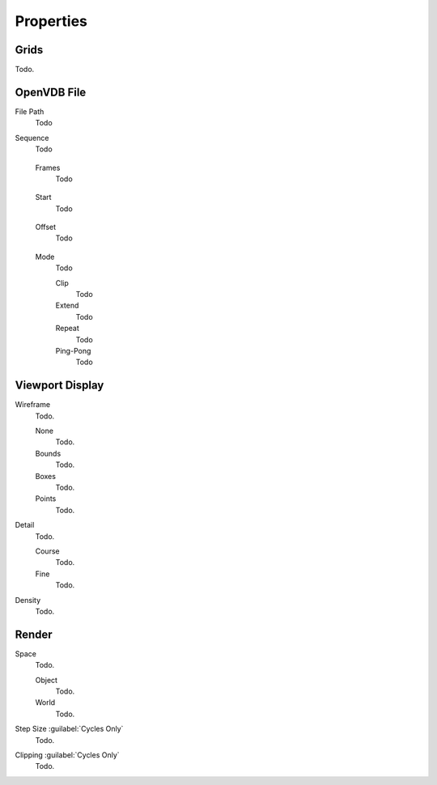 
**********
Properties
**********

.. _bpy.types.VolumeGrids:

Grids
=====

Todo.


OpenVDB File
============

.. _bpy.types.Volume.filepath:

File Path
   Todo

.. _bpy.types.Volume.is_sequence:

Sequence
   Todo

.. _bpy.types.Volume.frame_duration:

   Frames
      Todo

.. _bpy.types.Volume.frame_start:

   Start
      Todo

.. _bpy.types.Volume.frame_offset:

   Offset
      Todo

.. _bpy.types.Volume.sequence_mode:

   Mode
      Todo

      Clip
         Todo
      Extend
         Todo
      Repeat
         Todo
      Ping-Pong
         Todo


.. _bpy.types.VolumeDisplay:

Viewport Display
================

.. _bpy.types.VolumeDisplay.wireframe_type:

Wireframe
   Todo.

   None
      Todo.
   Bounds
      Todo.
   Boxes
      Todo.
   Points
      Todo.

.. _bpy.types.VolumeDisplay.wireframe_detail:

Detail
   Todo.

   Course
      Todo.
   Fine
      Todo.

.. _bpy.types.VolumeDisplay.density:

Density
   Todo.


Render
======

.. _bpy.types.VolumeRender.space:

Space
   Todo.

   Object
      Todo.
   World
      Todo.

.. _bpy.types.VolumeRender.step_size:

Step Size :guilabel:`Cycles Only`
   Todo.

.. _bpy.types.VolumeRender.clipping:

Clipping :guilabel:`Cycles Only`
   Todo.
